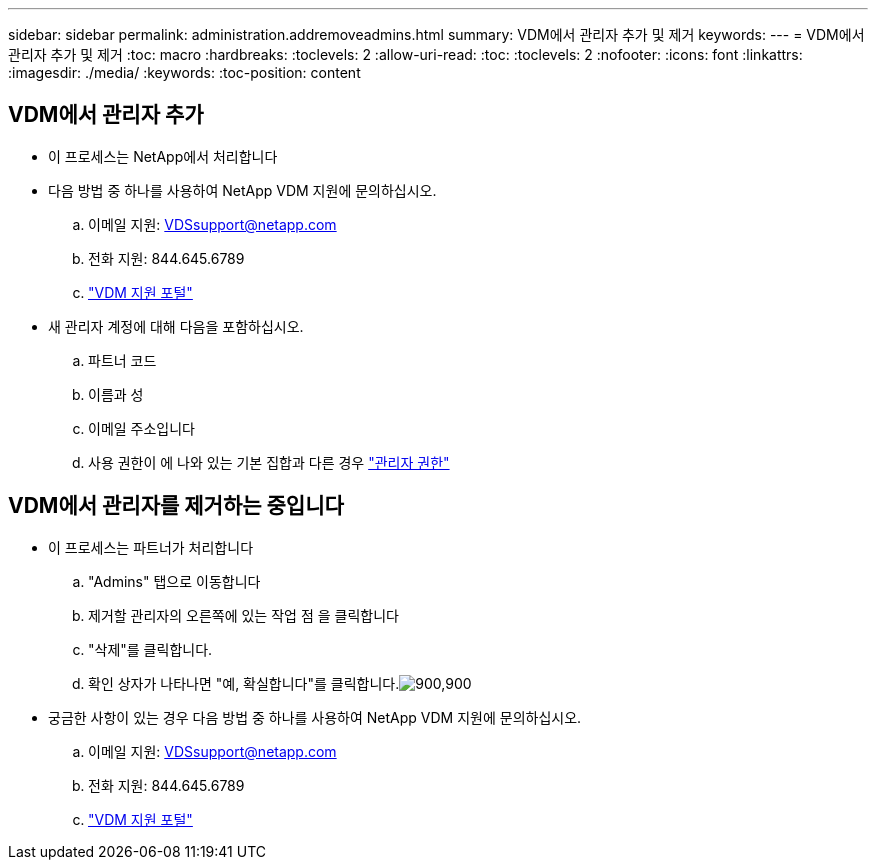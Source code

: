 ---
sidebar: sidebar 
permalink: administration.addremoveadmins.html 
summary: VDM에서 관리자 추가 및 제거 
keywords:  
---
= VDM에서 관리자 추가 및 제거
:toc: macro
:hardbreaks:
:toclevels: 2
:allow-uri-read: 
:toc: 
:toclevels: 2
:nofooter: 
:icons: font
:linkattrs: 
:imagesdir: ./media/
:keywords: 
:toc-position: content




== VDM에서 관리자 추가

* 이 프로세스는 NetApp에서 처리합니다
* 다음 방법 중 하나를 사용하여 NetApp VDM 지원에 문의하십시오.
+
.. 이메일 지원: VDSsupport@netapp.com
.. 전화 지원: 844.645.6789
.. link:https://cloudjumper.zendesk.com["VDM 지원 포털"]


* 새 관리자 계정에 대해 다음을 포함하십시오.
+
.. 파트너 코드
.. 이름과 성
.. 이메일 주소입니다
.. 사용 권한이 에 나와 있는 기본 집합과 다른 경우 link:FAQ.vdsadminpermissions.html["관리자 권한"]






== VDM에서 관리자를 제거하는 중입니다

* 이 프로세스는 파트너가 처리합니다
+
.. "Admins" 탭으로 이동합니다
.. 제거할 관리자의 오른쪽에 있는 작업 점 을 클릭합니다
.. "삭제"를 클릭합니다.
.. 확인 상자가 나타나면 "예, 확실합니다"를 클릭합니다.image:administration.addremoveadmins01.png["900,900"]


* 궁금한 사항이 있는 경우 다음 방법 중 하나를 사용하여 NetApp VDM 지원에 문의하십시오.
+
.. 이메일 지원: VDSsupport@netapp.com
.. 전화 지원: 844.645.6789
.. link:https://cloudjumper.zendesk.com["VDM 지원 포털"]



